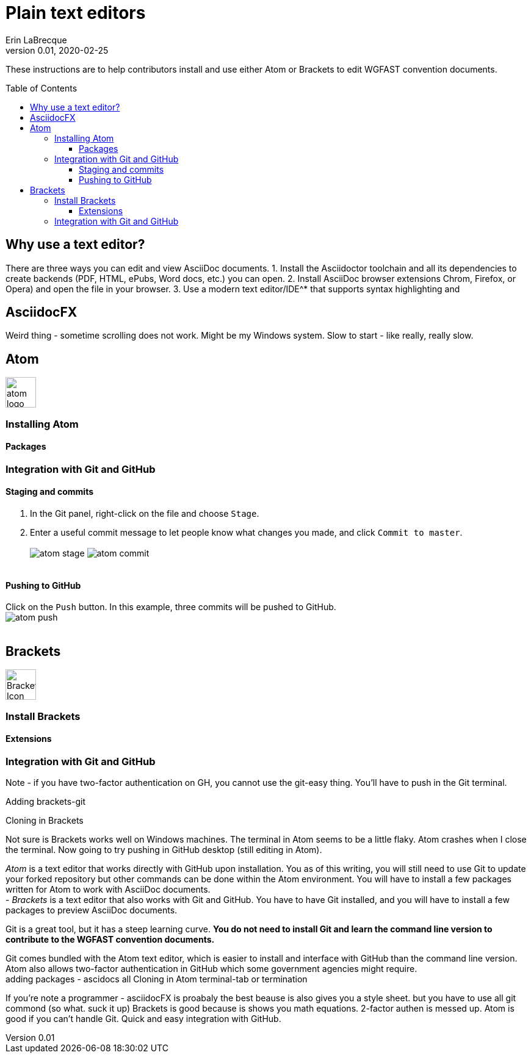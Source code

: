 = Plain text editors
Erin LaBrecque
:revnumber: 0.01
:revdate: 2020-02-25
:imagesdir: images\
:toc: preamble
:toclevels: 4
ifdef::env-github[]
:tip-caption: :bulb:
:note-caption: :information_source:
:important-caption: :heavy_exclamation_mark:
:caution-caption: :fire:
:warning-caption: :warning:
endif::[]

These instructions are to help contributors install and use either Atom or Brackets to edit WGFAST convention documents.

== Why use a text editor?
There are three ways you can edit and view AsciiDoc documents.
1. Install the Asciidoctor toolchain and all its dependencies to create backends (PDF, HTML, ePubs, Word docs, etc.) you can open.
2. Install AsciiDoc browser extensions Chrom, Firefox, or Opera) and open the file in your browser.
3. Use a modern text editor/IDE^* that supports syntax highlighting and

== AsciidocFX
Weird thing - sometime scrolling does not work. Might be my Windows system.
Slow to start - like really, really slow.

== Atom
image:atom-logo.svg[width = 50, height = 50]

=== Installing Atom

==== Packages

=== Integration with Git and GitHub

==== Staging and commits
1. In the Git panel, right-click on the file and choose `Stage`. +
2. Enter a useful commit message to let people know what changes you made, and click `Commit to master`. +
{empty} +
image:atom_stage.png[]
image:atom_commit.png[] +
{empty} +

==== Pushing to GitHub
Click on the `Push` button. In this example, three commits will be pushed to GitHub. +
image:atom_push.png[] +
{empty} +



== Brackets
image:Brackets_Icon.svg[width = 50, height = 50]

=== Install Brackets

==== Extensions

=== Integration with Git and GitHub

Note - if you have two-factor authentication on GH, you cannot use the git-easy thing. You'll have to push in the Git terminal.

Adding brackets-git

Cloning in Brackets

Not sure is Brackets works well on Windows machines.
The terminal in Atom seems to be a little flaky. Atom crashes when I close the terminal. Now going to try pushing in GitHub desktop (still editing in Atom).


_Atom_ is a text editor that works directly with GitHub upon installation. You as of this writing, you will still need to use Git to update your forked repository but other commands can be done within the Atom environment. You will have to install a few packages written for Atom to work with AsciiDoc documents. +
- _Brackets_ is a text editor that also works with Git and GitHub. You have to have Git installed, and you will have to install a few packages to preview AsciiDoc documents. +


Git is a great tool, but it has a steep learning curve. *You do not need to install Git and learn the command line version to contribute to the WGFAST convention documents.* +

Git comes bundled with the Atom text editor, which is easier to install and interface with GitHub than the command line version. Atom also allows two-factor authentication in GitHub which some government agencies might require. +
adding packages - ascidocs all
Cloning in Atom
terminal-tab or termination


If you're note a programmer - asciidocFX is proabaly the best beause is also gives you a style sheet. but you have to use all git commond (so what. suck it up)
Brackets is good because is shows you math equations. 2-factor authen is messed up.
Atom is good if you can't handle Git. Quick and easy integration with GitHub.